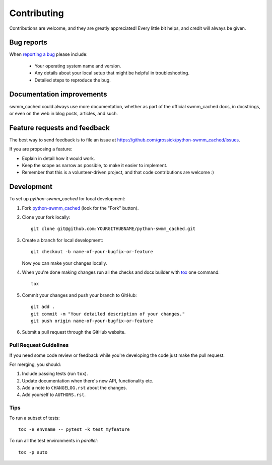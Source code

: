 ============
Contributing
============

Contributions are welcome, and they are greatly appreciated! Every
little bit helps, and credit will always be given.

Bug reports
===========

When `reporting a bug <https://github.com/grossick/python-swmm_cached/issues>`_ please include:

    * Your operating system name and version.
    * Any details about your local setup that might be helpful in troubleshooting.
    * Detailed steps to reproduce the bug.

Documentation improvements
==========================

swmm_cached could always use more documentation, whether as part of the
official swmm_cached docs, in docstrings, or even on the web in blog posts,
articles, and such.

Feature requests and feedback
=============================

The best way to send feedback is to file an issue at https://github.com/grossick/python-swmm_cached/issues.

If you are proposing a feature:

* Explain in detail how it would work.
* Keep the scope as narrow as possible, to make it easier to implement.
* Remember that this is a volunteer-driven project, and that code contributions are welcome :)

Development
===========

To set up `python-swmm_cached` for local development:

1. Fork `python-swmm_cached <https://github.com/grossick/python-swmm_cached>`_
   (look for the "Fork" button).
2. Clone your fork locally::

    git clone git@github.com:YOURGITHUBNAME/python-swmm_cached.git

3. Create a branch for local development::

    git checkout -b name-of-your-bugfix-or-feature

   Now you can make your changes locally.

4. When you're done making changes run all the checks and docs builder with `tox <https://tox.readthedocs.io/en/latest/install.html>`_ one command::

    tox

5. Commit your changes and push your branch to GitHub::

    git add .
    git commit -m "Your detailed description of your changes."
    git push origin name-of-your-bugfix-or-feature

6. Submit a pull request through the GitHub website.

Pull Request Guidelines
-----------------------

If you need some code review or feedback while you're developing the code just make the pull request.

For merging, you should:

1. Include passing tests (run ``tox``).
2. Update documentation when there's new API, functionality etc.
3. Add a note to ``CHANGELOG.rst`` about the changes.
4. Add yourself to ``AUTHORS.rst``.



Tips
----

To run a subset of tests::

    tox -e envname -- pytest -k test_myfeature

To run all the test environments in *parallel*::

    tox -p auto
